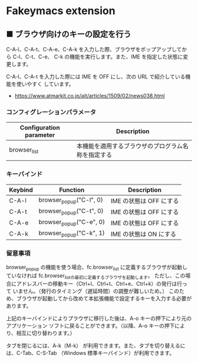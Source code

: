 #+STARTUP: showall indent

* Fakeymacs extension

** ■ ブラウザ向けのキーの設定を行う

C-A-l、C-A-t、C-A-e、C-A-k を入力した際、ブラウザをポップアップしてから C-l、C-t、C-e、
C-k の機能を実行します。また、IME を指定した状態に変更します。

C-A-l、C-A-t を入力した際には IME を OFF にし、次の URL で紹介している機能を使いやすく
しています。

- https://www.atmarkit.co.jp/ait/articles/1509/02/news038.html

*** コンフィグレーションパラメータ

|-------------------------+----------------------------------------------------|
| Configuration parameter | Description                                        |
|-------------------------+----------------------------------------------------|
| browser_list            | 本機能を適用するブラウザのプログラム名称を指定する |
|-------------------------+----------------------------------------------------|

*** キーバインド

|---------+-------------------------+-------------------------|
| Keybind | Function                | Description             |
|---------+-------------------------+-------------------------|
| C-A-l   | browser_popup("C-l", 0) | IME の状態は OFF にする |
| C-A-t   | browser_popup("C-t", 0) | IME の状態は OFF にする |
| C-A-e   | browser_popup("C-e", 0) | IME の状態は OFF にする |
| C-A-k   | browser_popup("C-k", 1) | IME の状態は ON にする  |
|---------+-------------------------+-------------------------|

*** 留意事項

browser_popup の機能を使う場合、fc.browser_list に定義するブラウザが起動していなければ
fc.browser_listの最初に定義するブラウザを起動します。
ただし、この場合にアドレスバーの移動キー（Ctrl+l、Ctrl+t、Ctrl+e、Ctrl+k）の発行は行って
いません。（発行のタイミング（遅延時間）の調整が難しいため。）
このため、ブラウザが起動してから改めて本拡張機能で設定するキーを入力する必要があります。

上記のキーバインドによりプラウザに移行した後は、A-o キーの押下により元のアプリケーション
ソフトに戻ることができます。（以降、A-o キーの押下により、相互に切り替わります。）

タブを閉じるには、A-k（M-k） が利用できます。また、タブを切り替えるには、C-Tab、C-S-Tab
（Windows 標準キーバインド）が利用できます。
